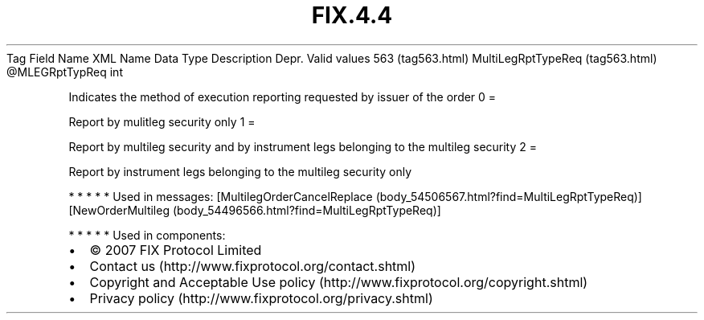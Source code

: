 .TH FIX.4.4 "" "" "Tag #563"
Tag
Field Name
XML Name
Data Type
Description
Depr.
Valid values
563 (tag563.html)
MultiLegRptTypeReq (tag563.html)
\@MLEGRptTypReq
int
.PP
Indicates the method of execution reporting requested by issuer of
the order
0
=
.PP
Report by mulitleg security only
1
=
.PP
Report by multileg security and by instrument legs belonging to the
multileg security
2
=
.PP
Report by instrument legs belonging to the multileg security only
.PP
   *   *   *   *   *
Used in messages:
[MultilegOrderCancelReplace (body_54506567.html?find=MultiLegRptTypeReq)]
[NewOrderMultileg (body_54496566.html?find=MultiLegRptTypeReq)]
.PP
   *   *   *   *   *
Used in components:

.PD 0
.P
.PD

.PP
.PP
.IP \[bu] 2
© 2007 FIX Protocol Limited
.IP \[bu] 2
Contact us (http://www.fixprotocol.org/contact.shtml)
.IP \[bu] 2
Copyright and Acceptable Use policy (http://www.fixprotocol.org/copyright.shtml)
.IP \[bu] 2
Privacy policy (http://www.fixprotocol.org/privacy.shtml)
